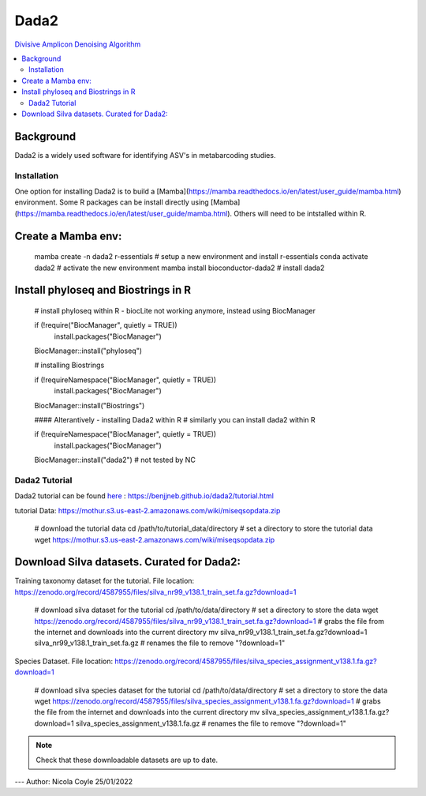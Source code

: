 Dada2
=====
`Divisive Amplicon Denoising Algorithm <https://www.ncbi.nlm.nih.gov/pmc/articles/PMC4927377/>`_

.. contents::
   :local:
   
Background
^^^^^^^^^^
Dada2 is a widely used software for identifying ASV's in metabarcoding studies.

Installation
------------


One option for installing Dada2 is to build a [Mamba](https://mamba.readthedocs.io/en/latest/user_guide/mamba.html) environment. Some R packages can be install directly using [Mamba](https://mamba.readthedocs.io/en/latest/user_guide/mamba.html). Others will need to be intstalled within R.

Create a Mamba env:
^^^^^^^^^^^^^^^^^^^

	mamba create -n dada2 r-essentials # setup a new environment and install r-essentials
	conda activate dada2 # activate the new environment
	mamba  install bioconductor-dada2 # install dada2


Install phyloseq and Biostrings in R
^^^^^^^^^^^^^^^^^^^^^^^^^^^^^^^^^^^^

	# install phyloseq within R - biocLite not working anymore, instead using BiocManager

	if (!require("BiocManager", quietly = TRUE))
		install.packages("BiocManager")

	BiocManager::install("phyloseq")

	# installing Biostrings

	if (!requireNamespace("BiocManager", quietly = TRUE))
		install.packages("BiocManager")

	BiocManager::install("Biostrings")

	#### Alterantively - installing Dada2 within R
	# similarly you can install dada2 within R

	if (!requireNamespace("BiocManager", quietly = TRUE))
		install.packages("BiocManager")

	BiocManager::install("dada2")
	# not tested by NC

Dada2 Tutorial
--------------


Dada2 tutorial can be found `here <https://benjjneb.github.io/dada2/tutorial.html>`_ : https://benjjneb.github.io/dada2/tutorial.html

tutorial Data:
https://mothur.s3.us-east-2.amazonaws.com/wiki/miseqsopdata.zip

	# download the tutorial data
	cd /path/to/tutorial_data/directory # set a directory to store the tutorial data
	wget https://mothur.s3.us-east-2.amazonaws.com/wiki/miseqsopdata.zip	

Download Silva datasets. Curated for Dada2:
^^^^^^^^^^^^^^^^^^^^^^^^^^^^^^^^^^^^^^^^^^^

Training taxonomy dataset for the tutorial. File location: https://zenodo.org/record/4587955/files/silva_nr99_v138.1_train_set.fa.gz?download=1

	# download silva dataset for the tutorial
	cd /path/to/data/directory # set a directory to store the data
	wget https://zenodo.org/record/4587955/files/silva_nr99_v138.1_train_set.fa.gz?download=1 # grabs the file from the internet and downloads into the current directory
	mv silva_nr99_v138.1_train_set.fa.gz?download=1 silva_nr99_v138.1_train_set.fa.gz # renames the file to remove "?download=1"


Species Dataset. File location: https://zenodo.org/record/4587955/files/silva_species_assignment_v138.1.fa.gz?download=1


	# download silva species dataset for the tutorial
	cd /path/to/data/directory # set a directory to store the data
	wget https://zenodo.org/record/4587955/files/silva_species_assignment_v138.1.fa.gz?download=1 # grabs the file from the internet and downloads into the current directory
	mv silva_species_assignment_v138.1.fa.gz?download=1 silva_species_assignment_v138.1.fa.gz # renames the file to remove "?download=1"


.. note:: Check that these downloadable datasets are up to date.

---
Author: Nicola Coyle
25/01/2022
